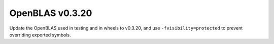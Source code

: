 OpenBLAS v0.3.20
----------------

Update the OpenBLAS used in testing and in wheels to v0.3.20, and use
``-fvisibility=protected`` to prevent overriding exported symbols.
